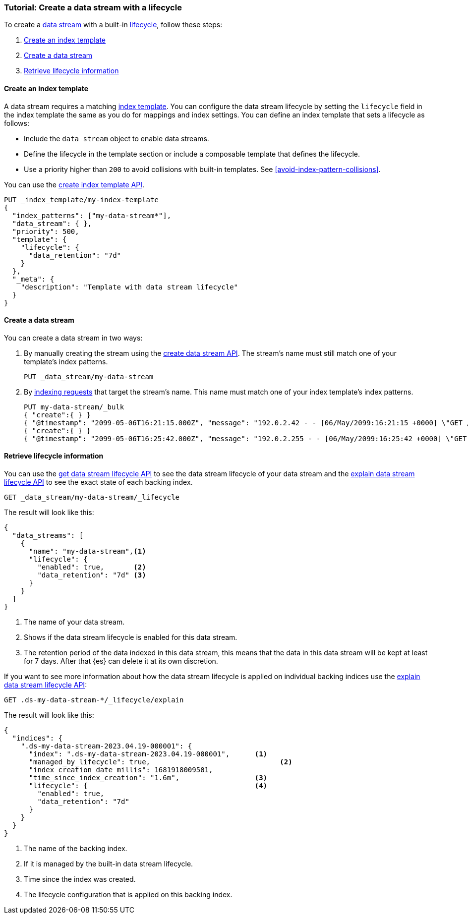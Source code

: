 [role="xpack"]
[[tutorial-manage-new-data-stream]]
=== Tutorial: Create a data stream with a lifecycle

To create a <<data-streams,data stream>> with a built-in <<data-stream-lifecycle,lifecycle>>, follow these steps:

. <<create-index-template-with-lifecycle>>
. <<create-data-stream-with-lifecycle>>
. <<retrieve-lifecycle-information>>

[discrete]
[[create-index-template-with-lifecycle]]
==== Create an index template

A data stream requires a matching <<index-templates,index template>>. You can configure the data stream lifecycle by
setting the `lifecycle` field in the index template the same as you do for mappings and index settings. You can define an
index template that sets a lifecycle as follows:

* Include the `data_stream` object to enable data streams.

* Define the lifecycle in the template section or include a composable template that defines the lifecycle.

* Use a priority higher than `200` to avoid collisions with built-in templates.
See <<avoid-index-pattern-collisions>>.

You can use the <<indices-put-template,create index template API>>.

[source,console]
--------------------------------------------------
PUT _index_template/my-index-template
{
  "index_patterns": ["my-data-stream*"],
  "data_stream": { },
  "priority": 500,
  "template": {
    "lifecycle": {
      "data_retention": "7d"
    }
  },
  "_meta": {
    "description": "Template with data stream lifecycle"
  }
}
--------------------------------------------------

[discrete]
[[create-data-stream-with-lifecycle]]
==== Create a data stream

You can create a data stream in two ways:

. By manually creating the stream using the <<indices-create-data-stream,create data stream API>>. The stream's name must
still match one of your template's index patterns.
+
[source,console]
--------------------------------------------------
PUT _data_stream/my-data-stream
--------------------------------------------------
// TEST[continued]

. By <<add-documents-to-a-data-stream,indexing requests>> that
target the stream's name. This name must match one of your index template's index patterns.
+
[source,console]
--------------------------------------------------
PUT my-data-stream/_bulk
{ "create":{ } }
{ "@timestamp": "2099-05-06T16:21:15.000Z", "message": "192.0.2.42 - - [06/May/2099:16:21:15 +0000] \"GET /images/bg.jpg HTTP/1.0\" 200 24736" }
{ "create":{ } }
{ "@timestamp": "2099-05-06T16:25:42.000Z", "message": "192.0.2.255 - - [06/May/2099:16:25:42 +0000] \"GET /favicon.ico HTTP/1.0\" 200 3638" }
--------------------------------------------------
// TEST[continued]

[discrete]
[[retrieve-lifecycle-information]]
==== Retrieve lifecycle information

You can use the <<data-streams-get-lifecycle,get data stream lifecycle API>> to see the data stream lifecycle of your data stream and
the <<data-streams-explain-lifecycle,explain data stream lifecycle API>> to see the exact state of each backing index.

[source,console]
--------------------------------------------------
GET _data_stream/my-data-stream/_lifecycle
--------------------------------------------------
// TEST[continued]

The result will look like this:

[source,console-result]
--------------------------------------------------
{
  "data_streams": [
    {
      "name": "my-data-stream",<1>
      "lifecycle": {
        "enabled": true,       <2>
        "data_retention": "7d" <3>
      }
    }
  ]
}
--------------------------------------------------
<1> The name of your data stream.
<2> Shows if the data stream lifecycle is enabled for this data stream.
<3> The retention period of the data indexed in this data stream, this means that the data in this data stream will
be kept at least for 7 days. After that {es} can delete it at its own discretion.

If you want to see more information about how the data stream lifecycle is applied on individual backing indices use the
<<data-streams-explain-lifecycle,explain data stream lifecycle API>>:

[source,console]
--------------------------------------------------
GET .ds-my-data-stream-*/_lifecycle/explain
--------------------------------------------------
// TEST[continued]
The result will look like this:

[source,console-result]
--------------------------------------------------
{
  "indices": {
    ".ds-my-data-stream-2023.04.19-000001": {
      "index": ".ds-my-data-stream-2023.04.19-000001",      <1>
      "managed_by_lifecycle": true,                               <2>
      "index_creation_date_millis": 1681918009501,
      "time_since_index_creation": "1.6m",                  <3>
      "lifecycle": {                                        <4>
        "enabled": true,
        "data_retention": "7d"
      }
    }
  }
}
--------------------------------------------------
// TESTRESPONSE[skip:the result is for illustrating purposes only]
<1> The name of the backing index.
<2> If it is managed by the built-in data stream lifecycle.
<3> Time since the index was created.
<4> The lifecycle configuration that is applied on this backing index.

//////////////////////////
[source,console]
--------------------------------------------------
DELETE _data_stream/my-data-stream
DELETE _index_template/my-index-template
--------------------------------------------------
// TEST[continued]

//////////////////////////
